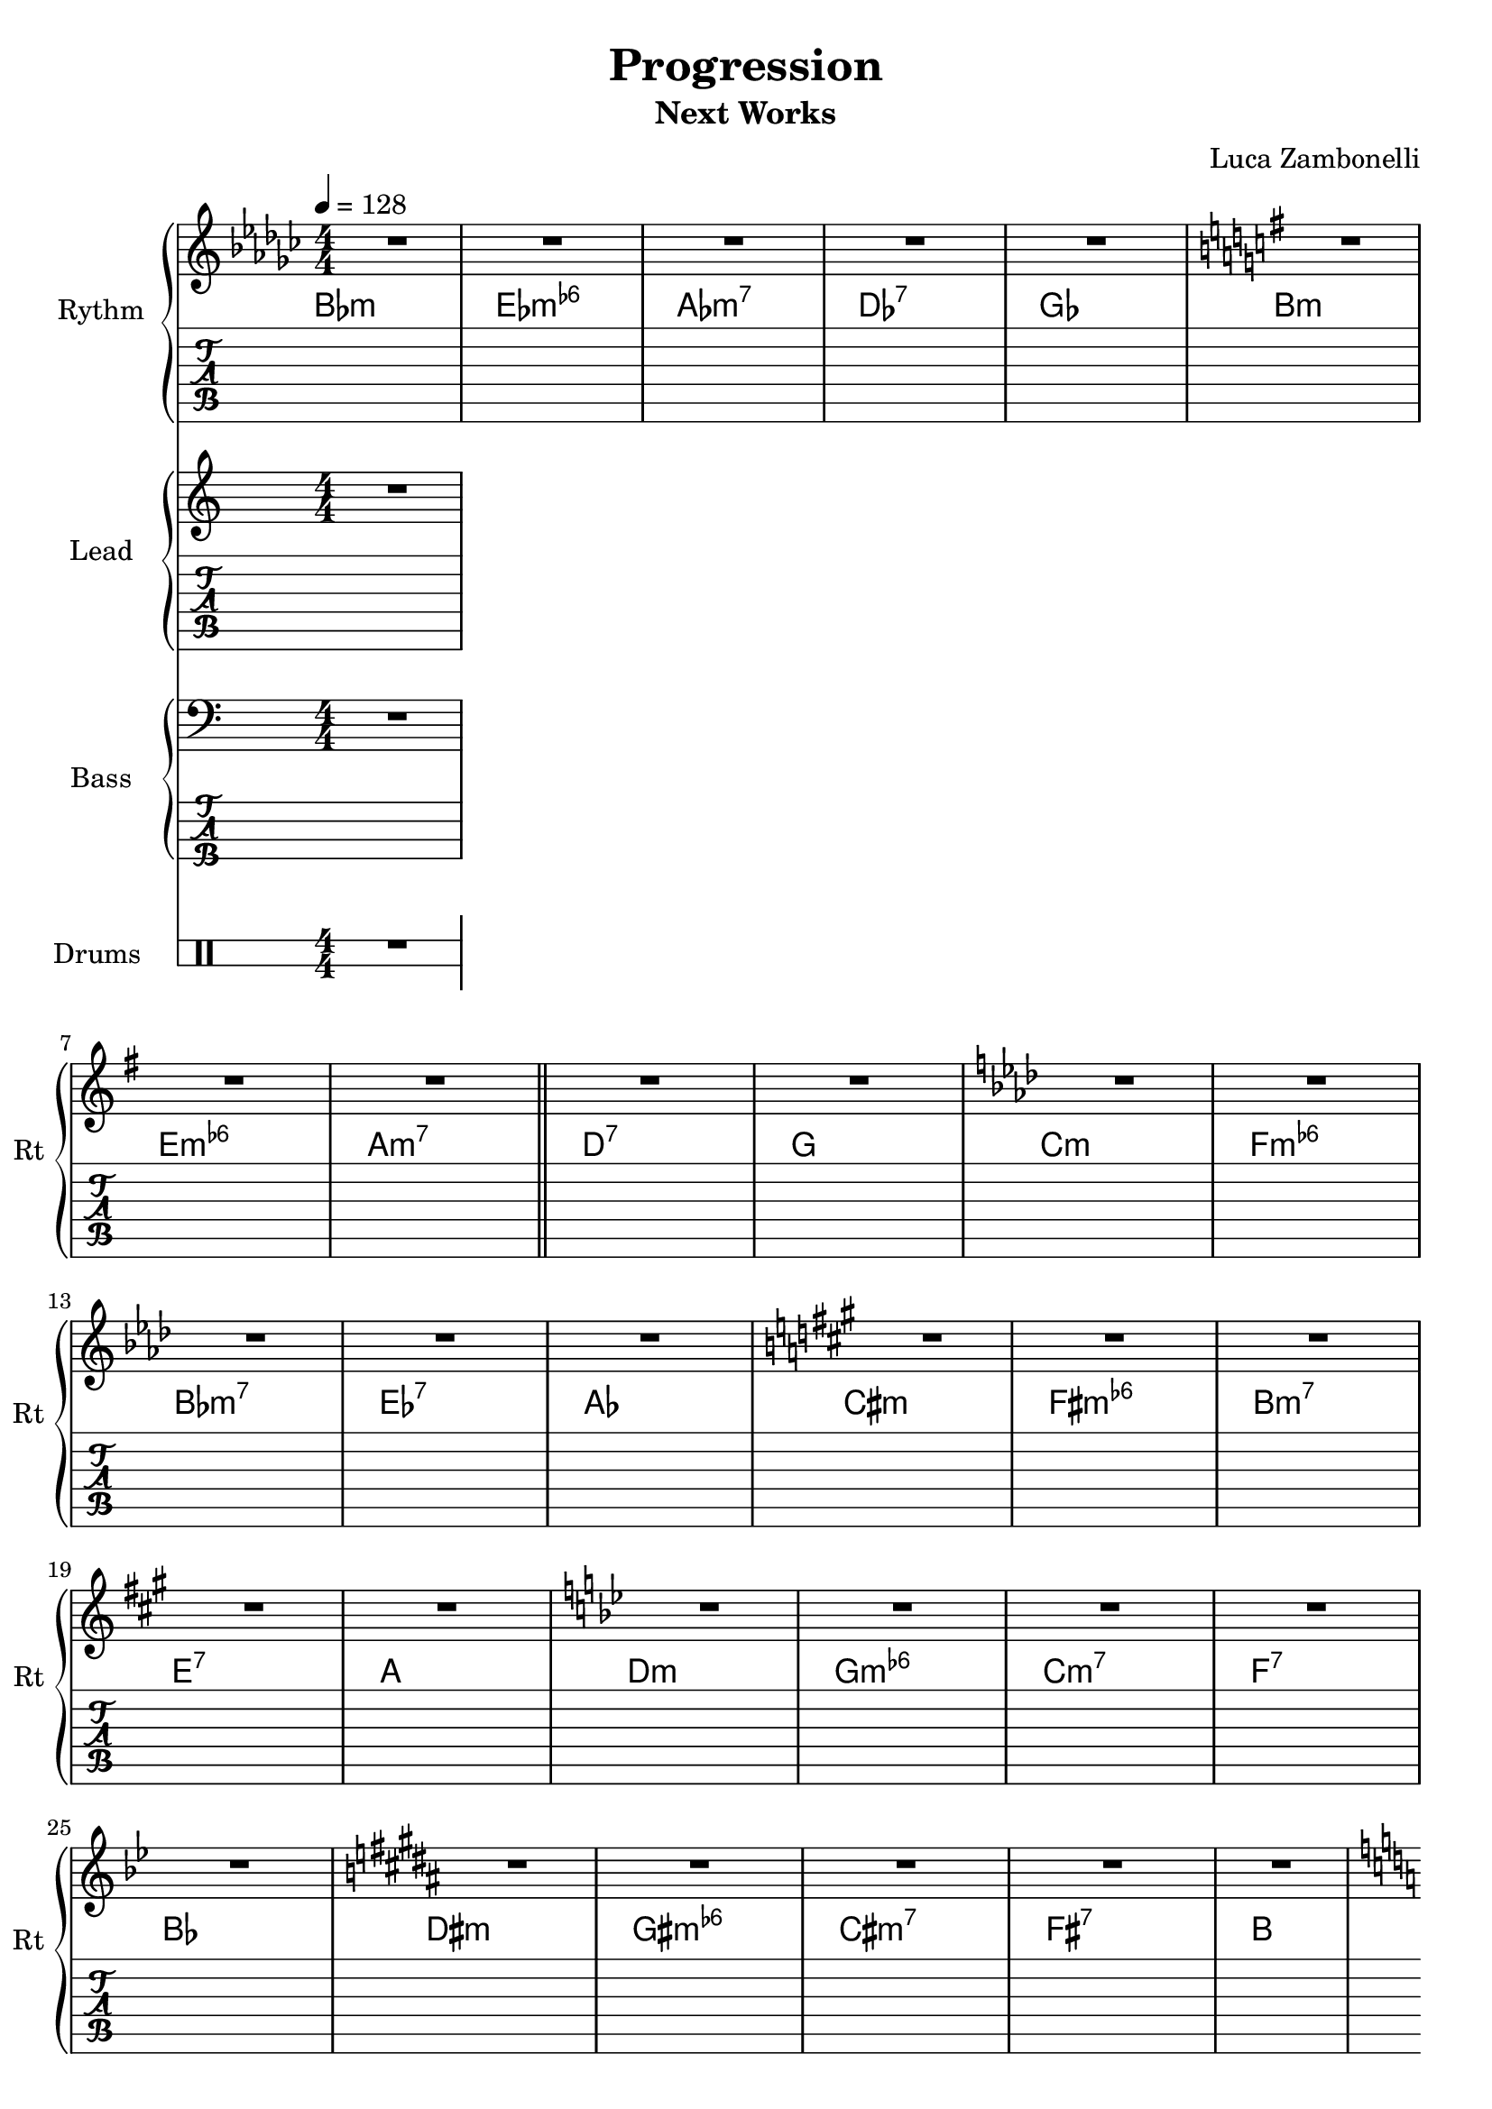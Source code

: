 \version "2.22.1"

\defineBarLine "[" #'("" "[" "")
\defineBarLine "]" #'("]" "" "")

makePercent = #(define-music-function (note) (ly:music?)
  (make-music 'PercentEvent 'length (ly:music-length note)))

song = "Progression"
album = "Next Works"
author = "Luca Zambonelli"
execute = 128


% rythm section
scoreRythm = {
  \key ges \major R1 | R | R | R | R | \key g \major R | \break
  R | R \bar "||" R | R | \key aes \major R | R | \break
  R | R | R | \key a \major R | R | R | \break
  R | R | \key bes \major R | R | R | R | \break
  R | \key b \major R | R | R | R | R | \break
  \key c \major R | R | R | R | R | \key des \major R | \break
  R | R | R | R \bar "||" \key d \major R | R | \break
  R | R | R | \key ees \major R | R | R | \break
  R | R | \key e \major R | R | R | R | \break
  R | \key f \major R | R | R | R | R | \break
  \key ges \major R | R | R | R | R | \key g \major R | \break
  R | R | R | R | \key aes \major R | R | \bar "||" \break
  R | R | R | \key a \major R | R | R | \break
  R | R | \key bes \major R | R | R | R | \break
  R | \key b \major R | R | R | \bar "||" R | R | \break
  \key c \major R | R | R | R | R | \key des \major R | \break
  R | R | R | R | \key d \major R | R | \break
  R | R | R | \key ees \major R | R | R | \break
  R | R | \key e \major R | R | R | R | \break
  R | \key f \major R | R | R | R | R \bar "|."
}
chordsRythm = {
  \set chordChanges = ##t
  \chordmode {
    bes1:m ees:m6- aes:m7 des:7 ges
    b:m e:m6- a:m7 d:7 g
    c:m f:m6- bes:m7 ees:7 aes
    cis:m fis:m6- b:m7 e:7 a
    d:m g:m6- c:m7 f:7 bes
    dis:m gis:m6- cis:m7 fis:7 b
    e:m a:m6- d:m7 g:7 c
    f:m bes:m6- ees:m7 aes:7 des
    fis:m b:m6- e:m7 a:7 d
    g:m c:m6- f:m7 bes:7 ees
    gis:m cis:m6- fis:m7 b:7 e
    a:m d:m6- g:m7 c:7 f
    bes1:m ees:m6- aes:m7 des:7 ges
    b:m e:m6- a:m7 d:7 g
    c:m f:m6- bes:m7 ees:7 aes
    cis:m fis:m6- b:m7 e:7 a
    d:m g:m6- c:m7 f:7 bes
    dis:m gis:m6- cis:m7 fis:7 b
    e:m a:m6- d:m7 g:7 c
    f:m bes:m6- ees:m7 aes:7 des
    fis:m b:m6- e:m7 a:7 d
    g:m c:m6- f:m7 bes:7 ees
    gis:m cis:m6- fis:m7 b:7 e
    a:m d:m6- g:m7 c:7 f
  }
}
midiRythm = {
  R1
}


% theme section
scoreTheme = {
  R1
}
midiTheme = {
  R1
}


% bass section
scoreBass = {
  R1
}
midiBass = {
  R1
}


% drums section
scoreDrums = {
  \drummode {
    R1
  }
}
midiDrums = {
  \drummode {
    R1
  }
}


% writing down
\book {
  \header{
    title = #song
    subtitle = #album
    composer = #author
    tagline = ##f
  }

  % body
  \bookpart {
    \score {
      <<
        \new GrandStaff <<
          \set GrandStaff.instrumentName = #"Rythm "
          \set GrandStaff.shortInstrumentName = #"Rt "
          \new Staff {
            <<
              \relative c' {
                \override StringNumber.stencil = ##f
                \clef treble
                \numericTimeSignature
                \time 4/4
                \tempo 4 = #execute
                \scoreRythm
              }
              \new ChordNames {
                \chordsRythm
              }
            >>
          }
          \new TabStaff {
            \set Staff.stringTunings = \stringTuning <e, a, d g b e'>
            \relative c {
              \scoreRythm
            }
          }
        >>
        \new GrandStaff <<
          \set GrandStaff.instrumentName = #"Lead "
          \set GrandStaff.shortInstrumentName = #"Ld "
          \new Staff {
            \relative c'' {
                \override StringNumber.stencil = ##f
                \clef treble
                \numericTimeSignature
                \scoreTheme
              }
            }
          \new TabStaff {
            \set Staff.stringTunings = \stringTuning <e, a, d g c' f'>
            \relative c {
              \scoreTheme
            }
          }
        >>
        \new GrandStaff <<
          \set GrandStaff.instrumentName = #"Bass "
          \set GrandStaff.shortInstrumentName = #"Bs "
          \new Staff {
            \relative c {
              \override StringNumber.stencil = ##f
              \clef bass
              \numericTimeSignature
              \time 4/4
              \scoreBass
            }
          }
          \new TabStaff {
            \set Staff.stringTunings = #bass-tuning
            \relative c, {
              \scoreBass
            }
          }
        >>
        \new DrumStaff \with {
          instrumentName = #"Drums "
          shortInstrumentName = #"Dr "
          \override StaffSymbol.line-count = #2
          \override StaffSymbol.staff-space = #2
          \override VerticalAxisGroup.minimum-Y-extent = #'(-3.0 . 4.0)
          \override Stem.length = #4
          \override Stem.direction = #-1
          drumStyleTable = #timbales-style
        } {
          \numericTimeSignature
          \scoreDrums
        }
      >>
      \layout { }
    }
  }

  % midi
  \score {
    <<
      \new Staff {
        \set Staff.midiInstrument = "electric guitar (clean)"
        \set Staff.midiMinimumVolume = #0.4
        \set Staff.midiMaximumVolume = #0.4
        \relative c {
          \time 4/4
          \tempo 4 = #execute
          \midiRythm
        }
      }
      \new Staff {
        \set Staff.midiInstrument = "electric guitar (clean)"
        \set Staff.midiMinimumVolume = #1.0
        \set Staff.midiMaximumVolume = #1.0
        \relative c' {
          \midiTheme
        }
      }
      \new Staff {
        \set Staff.midiInstrument = "electric bass (finger)"
        \set Staff.midiMinimumVolume = #0.8
        \set Staff.midiMaximumVolume = #0.8
        \relative c, {
          \midiBass
        }
      }
      \new DrumStaff {
        \set Staff.midiMinimumVolume = #0.6
        \set Staff.midiMaximumVolume = #0.6
        \midiDrums
      }
    >>
    \midi { }
  }
}